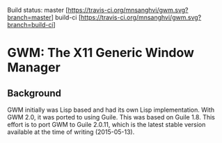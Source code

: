 Build status:  master [https://travis-ci.org/mnsanghvi/gwm.svg?branch=master] build-ci [https://travis-ci.org/mnsanghvi/gwm.svg?branch=build-ci]

* GWM: The X11 Generic Window Manager

** Background
GWM initially was Lisp based and had its own Lisp implementation.  With GWM 2.0, it was ported to using Guile.
This was based on Guile 1.8.  This effort is to port GWM to Guile 2.0.11, which is the latest stable version available at the time of writing (2015-05-13).

